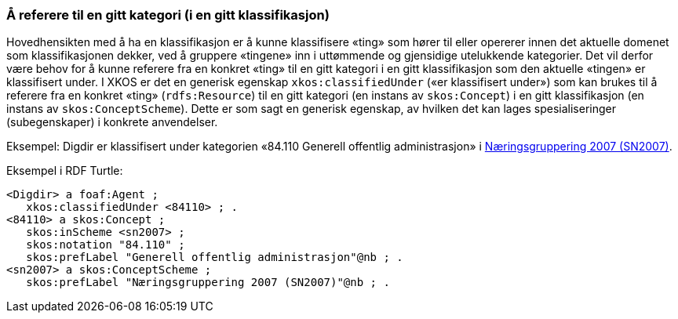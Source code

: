 === Å referere til en gitt kategori (i en gitt klassifikasjon) [[ReferereTilEnKategori]]

Hovedhensikten med å ha en klassifikasjon er å kunne klassifisere «ting» som hører til eller opererer innen det aktuelle domenet som klassifikasjonen dekker, ved å gruppere «tingene» inn i uttømmende og gjensidige utelukkende kategorier. Det vil derfor være behov for å kunne referere fra en konkret «ting» til en gitt kategori i en gitt klassifikasjon som den aktuelle «tingen» er klassifisert under. I XKOS er det en generisk egenskap `xkos:classifiedUnder` («er klassifisert under») som kan brukes til å referere fra en konkret «ting» (`rdfs:Resource`) til en gitt kategori (en instans av `skos:Concept`) i en gitt klassifikasjon (en instans av `skos:ConceptScheme`). Dette er som sagt en generisk egenskap, av hvilken det kan lages spesialiseringer (subegenskaper) i konkrete anvendelser.

Eksempel: Digdir er klassifisert under kategorien «84.110 Generell offentlig administrasjon» i https://www.ssb.no/klass/klassifikasjoner/6[Næringsgruppering 2007 (SN2007)].

Eksempel i RDF Turtle:

```
<Digdir> a foaf:Agent ;
   xkos:classifiedUnder <84110> ; .
<84110> a skos:Concept ;
   skos:inScheme <sn2007> ;
   skos:notation "84.110" ;
   skos:prefLabel "Generell offentlig administrasjon"@nb ; .
<sn2007> a skos:ConceptScheme ;
   skos:prefLabel "Næringsgruppering 2007 (SN2007)"@nb ; .
```
